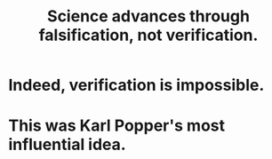 :PROPERTIES:
:ID:       02523cb7-a3e3-4b6f-a0f6-91c581f94adb
:END:
#+title: Science advances through falsification, not verification.
* Indeed, verification is impossible.
* This was Karl Popper's most influential idea.
